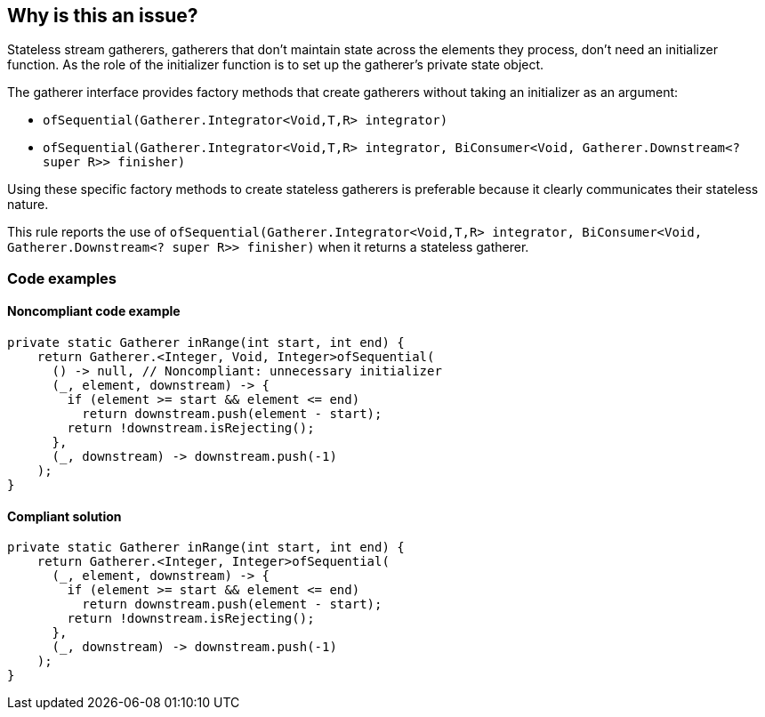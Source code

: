 == Why is this an issue?

Stateless stream gatherers, gatherers that don't maintain state across the elements they process, don't need an initializer function. 
As the role of the initializer function is to set up the gatherer's private state object.

The gatherer interface provides factory methods that create gatherers without taking an initializer as an argument:

* ``++ofSequential(Gatherer.Integrator<Void,T,R> integrator)++``
* ``++ofSequential(Gatherer.Integrator<Void,T,R> integrator, BiConsumer<Void, Gatherer.Downstream<? super R>> finisher)++``


Using these specific factory methods to create stateless gatherers is preferable because it clearly communicates their stateless nature.

This rule reports the use of `ofSequential(Gatherer.Integrator<Void,T,R> integrator, BiConsumer<Void, Gatherer.Downstream<? super R>> finisher)` when it returns a stateless gatherer.

=== Code examples

==== Noncompliant code example

[source,java,diff-id=1,diff-type=noncompliant]
----
private static Gatherer inRange(int start, int end) {
    return Gatherer.<Integer, Void, Integer>ofSequential(
      () -> null, // Noncompliant: unnecessary initializer
      (_, element, downstream) -> {
        if (element >= start && element <= end)
          return downstream.push(element - start);
        return !downstream.isRejecting();
      },
      (_, downstream) -> downstream.push(-1)
    );
}
----

==== Compliant solution

[source,java,diff-id=1,diff-type=compliant]
----
private static Gatherer inRange(int start, int end) {
    return Gatherer.<Integer, Integer>ofSequential(
      (_, element, downstream) -> {
        if (element >= start && element <= end)
          return downstream.push(element - start);
        return !downstream.isRejecting();
      },
      (_, downstream) -> downstream.push(-1)
    );
}
----
